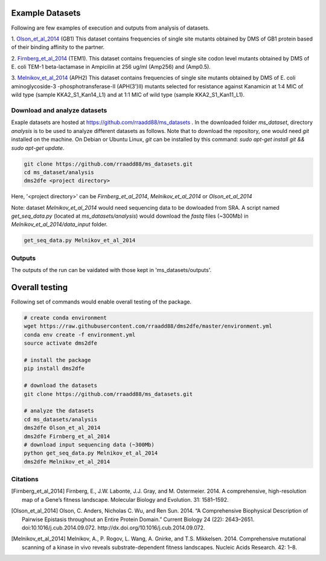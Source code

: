 .. _example:

==========================================
Example Datasets
==========================================

Following are few examples of execution and outputs from analysis of datasets.

1. Olson_et_al_2014_ (GB1)
This dataset contains frequencies of single site mutants obtained by DMS of GB1 protein based of their binding affinity to the partner.

2. Firnberg_et_al_2014_ (TEM1).
This dataset contains frequencies of single site codon level mutants obtained by DMS of E. coli TEM-1 beta-lactamase in Ampicilin at 256 ug/ml (Amp256) and (Amp0.5). 

3. Melnikov_et_al_2014_ (APH2)
This dataset contains frequencies of single site mutants obtained by DMS of E. coli aminoglycoside-3 -phosphotransferase-II (APH(3')II) mutants selected for resistance against Kanamicin at 1:4 MIC of wild type (sample KKA2_S1_Kan14_L1) and at 1:1 MIC of wild type (sample KKA2_S1_Kan11_L1). 


Download and analyze datasets
=============================

Exaple datasets are hosted at https://github.com/rraadd88/ms_datasets . 
In the downloaded folder `ms_dataset`, directory `analysis` is to be used to analyze different datasets as follows. 
Note that to download the repository, one would need `git` installed on the machine. On Debian or Ubuntu Linux, `git` can be installed by this command: `sudo apt-get install git && sudo apt-get update`.

.. code-block:: text

    git clone https://github.com/rraadd88/ms_datasets.git
    cd ms_dataset/analysis
    dms2dfe <project directory>

Here, '<project directory>' can be `Firnberg_et_al_2014`, `Melnikov_et_al_2014` or `Olson_et_al_2014`

Note: dataset `Melnikov_et_al_2014` would need sequencing data to be dowloaded from SRA. A script named `get_seq_data.py` (located at `ms_datasets/analysis`) would download the `fastq` files (~300Mb) in `Melnikov_et_al_2014/data_input` folder. 

.. code-block:: text

    get_seq_data.py Melnikov_et_al_2014

Outputs
=======

The outputs of the run can be vaidated with those kept in 'ms_datasets/outputs'.

================
Overall testing
================

Following set of commands would enable overall testing of the package.

.. code-block:: text

    # create conda environment
    wget https://raw.githubusercontent.com/rraadd88/dms2dfe/master/environment.yml
    conda env create -f environment.yml
    source activate dms2dfe

    # install the package
    pip install dms2dfe

    # download the datasets
    git clone https://github.com/rraadd88/ms_datasets.git

    # analyze the datasets
    cd ms_datasets/analysis
    dms2dfe Olson_et_al_2014
    dms2dfe Firnberg_et_al_2014
    # download input sequencing data (~300Mb)
    python get_seq_data.py Melnikov_et_al_2014
    dms2dfe Melnikov_et_al_2014



Citations
=========

.. [Firnberg_et_al_2014] Firnberg, E., J.W. Labonte, J.J. Gray, and M. Ostermeier. 2014. A comprehensive, high-resolution map of a Gene’s fitness landscape. Molecular Biology and Evolution. 31: 1581–1592.

.. [Olson_et_al_2014] Olson, C. Anders, Nicholas C. Wu, and Ren Sun. 2014. “A Comprehensive Biophysical Description of Pairwise Epistasis throughout an Entire Protein Domain.” Current Biology 24 (22): 2643–2651. doi:10.1016/j.cub.2014.09.072. http://dx.doi.org/10.1016/j.cub.2014.09.072.

.. [Melnikov_et_al_2014] Melnikov, A., P. Rogov, L. Wang, A. Gnirke, and T.S. Mikkelsen. 2014. Comprehensive mutational scanning of a kinase in vivo reveals substrate-dependent fitness landscapes. Nucleic Acids Research. 42: 1–8.